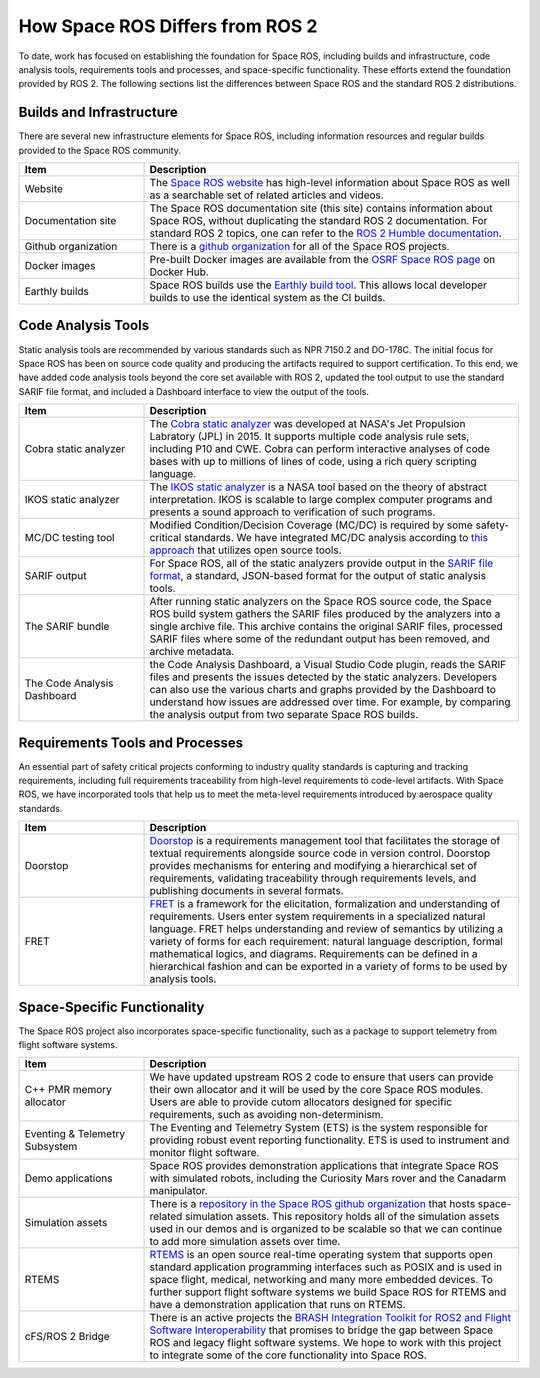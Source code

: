 How Space ROS Differs from ROS 2
================================

To date, work has focused on establishing the foundation for Space ROS, including builds and infrastructure, code analysis tools, requirements tools and processes, and space-specific functionality.
These efforts extend the foundation provided by ROS 2.
The following sections list the differences between Space ROS and the standard ROS 2 distributions.

Builds and Infrastructure
-------------------------
..
  Space ROS builds include a subset of ROS 2 packages.

There are several new infrastructure elements for Space ROS, including  information resources and regular builds provided to the Space ROS community.

.. list-table::
   :widths: 25 75
   :header-rows: 1

   * - Item
     - Description
   * - Website
     - The `Space ROS website <https://space-ros.github.io/spaceros.org/>`_ has high-level information about Space ROS as well as a searchable set of related articles and videos.
   * - Documentation site
     - The Space ROS documentation site (this site) contains information about Space ROS, without duplicating the standard ROS 2 documentation.
       For standard ROS 2 topics, one can refer to the `ROS 2 Humble documentation <https://docs.ros.org/en/humble/index.html>`_.
   * - Github organization
     - There is a `github organization <https://github.com/space-ros>`_ for all of the Space ROS projects.
   * - Docker images
     - Pre-built Docker images are available from the `OSRF Space ROS page <https://hub.docker.com/r/osrf/space-ros>`_ on Docker Hub.
   * - Earthly builds
     - Space ROS builds use the `Earthly build tool <https://earthly.dev/>`_.
       This allows local developer builds to use the identical system as the CI builds.


Code Analysis Tools
-------------------

Static analysis tools are recommended by various standards such as NPR 7150.2 and DO-178C.
The initial focus for Space ROS has been on source code quality and producing the artifacts required to support certification.
To this end, we have added code analysis tools beyond the core set available with ROS 2, updated the tool output to use the standard SARIF file format,
and included a Dashboard interface to view the output of the tools.

.. list-table::
   :widths: 25 75
   :header-rows: 1

   * - Item
     - Description
   * - Cobra static analyzer
     - The `Cobra static analyzer <https://spinroot.com/cobra/>`_ was developed at NASA's Jet Propulsion Labratory (JPL) in 2015.
       It supports multiple code analysis rule sets, including P10 and CWE. 
       Cobra can perform interactive analyses of code bases with up to millions of lines of code, using a rich query scripting language.
   * - IKOS static analyzer
     - The `IKOS static analyzer <https://software.nasa.gov/software/ARC-16789-1>`_ is a NASA tool based on the theory of abstract interpretation.
       IKOS is scalable to large complex computer programs and presents a sound approach to verification of such programs.
   * - MC/DC testing tool
     - Modified Condition/Decision Coverage (MC/DC) is required by some safety-critical standards. 
       We have integrated MC/DC analysis according to `this approach <https://gtd-gmbh.gitlab.io/mcdc-checker/mcdc-checker/_downloads/bde6b1b30b75c07c02f00abd96208cfa/MCDC_for_Space_DASIA_2021.pdf>`_ that utilizes open source tools.
   * - SARIF output
     - For Space ROS, all of the static analyzers provide output in the `SARIF file format <http://docs.oasis-open.org/sarif/sarif/v2.0/csprd01/sarif-v2.0-csprd01.html>`_, a standard, JSON-based format for the output of static analysis tools.
   * - The SARIF bundle
     - After running static analyzers on the Space ROS source code, the Space ROS build system gathers the SARIF files produced by the analyzers into a single archive file.
       This archive contains the original SARIF files, processed SARIF files where some of the redundant output has been removed, and archive metadata.
   * - The Code Analysis Dashboard
     - the Code Analysis Dashboard, a Visual Studio Code plugin, reads the SARIF files and presents the issues detected by the static analyzers.
       Developers can also use the various charts and graphs provided by the Dashboard to understand how issues are addressed over time.
       For example, by comparing the analysis output from two separate Space ROS builds.

Requirements Tools and Processes
--------------------------------

An essential part of safety critical projects conforming to industry quality standards is capturing and tracking requirements, including full requirements traceability from high-level requirements to code-level artifacts.
With Space ROS, we have incorporated tools that help us to meet the meta-level requirements introduced by aerospace quality standards.

.. list-table::
   :widths: 25 75
   :header-rows: 1

   * - Item
     - Description
   * - Doorstop
     - `Doorstop <https://doorstop.readthedocs.io/en/latest/>`_ is a requirements management tool that facilitates the storage of textual requirements alongside source code in version control.
       Doorstop provides mechanisms for entering and modifying a hierarchical set of requirements, validating traceability through requirements levels, and publishing documents in several formats.
   * - FRET
     - `FRET <https://software.nasa.gov/software/ARC-18066-1>`_ is a framework for the elicitation, formalization and understanding of requirements.
       Users enter system requirements in a specialized natural language.
       FRET helps understanding and review of semantics by utilizing a variety of forms for each requirement: natural language description, formal mathematical logics, and diagrams.
       Requirements can be defined in a hierarchical fashion and can be exported in a variety of forms to be used by analysis tools.

Space-Specific Functionality
----------------------------

The Space ROS project also incorporates space-specific functionality, such as a package to support telemetry from flight software systems.

.. list-table::
   :widths: 25 75
   :header-rows: 1

   * - Item
     - Description
   * - C++ PMR memory allocator
     - We have updated upstream ROS 2 code to ensure that users can provide their own allocator and it will be used by the core Space ROS modules.
       Users are able to provide cutom allocators designed for specific requirements, such as avoiding non-determinism.
   * - Eventing & Telemetry Subsystem
     - The Eventing and Telemetry System (ETS) is the system responsible for providing robust event reporting functionality.
       ETS is used to instrument and monitor flight software.
   * - Demo applications
     - Space ROS provides demonstration applications that integrate Space ROS with simulated robots, including the Curiosity Mars rover and the Canadarm manipulator.
   * - Simulation assets
     - There is a `repository in the Space ROS github organization <https://github.com/space-ros/simulation>`_ that hosts space-related simulation assets.
       This repository holds all of the simulation assets used in our demos and is organized to be scalable so that we can continue to add more simulation assets over time.
   * - RTEMS
     - `RTEMS <https://www.rtems.org/>`_ is an open source real-time operating system that supports open standard application programming interfaces such as POSIX and is used in space flight, medical, networking and many more embedded devices.
       To further support flight software systems we build Space ROS for RTEMS and have a demonstration application that runs on RTEMS.
   * - cFS/ROS 2 Bridge
     - There is an active projects the `BRASH Integration Toolkit for ROS2 and Flight Software Interoperability	<https://sbir.nasa.gov/SBIR/abstracts/20/sttr/phase2/STTR-20-2-T4.01-5037.html>`_ that promises to bridge the gap between Space ROS and legacy flight software systems.
       We hope to work with this project to integrate some of the core functionality into Space ROS.

